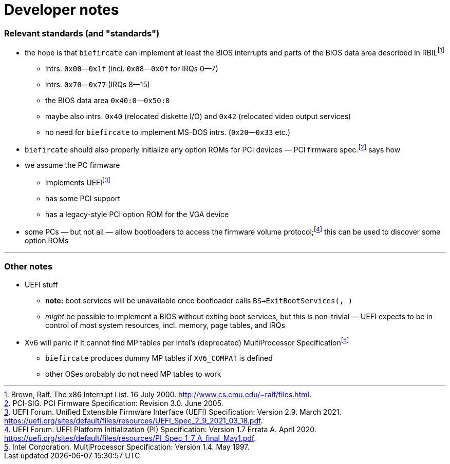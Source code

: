 = Developer notes

=== Relevant standards (and "standards")

:fn-brown-00: footnote:brown-00[Brown, Ralf.  The x86 Interrupt List.  16 July 2000.  http://www.cs.cmu.edu/~ralf/files.html.]
:fn-pci-05: footnote:pci-05[PCI-SIG.  PCI Firmware Specification: Revision 3.0.  June 2005.]
:fn-uefi-20: footnote:uefi-20[UEFI Forum.  UEFI Platform Initialization (PI) Specification: Version 1.7 Errata A.  April 2020.  https://uefi.org/sites/default/files/resources/PI_Spec_1_7_A_final_May1.pdf.]
:fn-uefi-21: footnote:uefi-21[UEFI Forum.  Unified Extensible Firmware Interface (UEFI) Specification: Version 2.9.  March 2021.  https://uefi.org/sites/default/files/resources/UEFI_Spec_2_9_2021_03_18.pdf.]

  * the hope is that `biefircate` can implement at least the BIOS interrupts and parts of the BIOS data area described in RBIL{fn-brown-00}
    - intrs. `0x00`—`0x1f` (incl. `0x08`—`0x0f` for IRQs 0—7)
    - intrs. `0x70`—`0x77` (IRQs 8—15)
    - the BIOS data area `0x40:0`—`0x50:0`
    - maybe also intrs. `0x40` (relocated diskette I/O) and `0x42` (relocated video output services)
    - no need for `biefircate` to implement MS-DOS intrs. (`0x20`—`0x33` etc.)
  * `biefircate` should also properly initialize any option ROMs for PCI devices — PCI firmware spec.{fn-pci-05} says how
  * we assume the PC firmware
    - implements UEFI{fn-uefi-21}
    - has some PCI support
    - has a legacy-style PCI option ROM for the VGA device
  * some PCs — but not all — allow bootloaders to access the firmware volume protocol;{fn-uefi-20} this can be used to discover some option ROMs

---

=== Other notes

:fn-intel-97: footnote:intel-97[Intel Corporation.  MultiProcessor Specification: Version 1.4.  May 1997.]

  * UEFI stuff
    - **note:** boot services will be unavailable once bootloader calls `BS->ExitBootServices(, )`
      - _might_ be possible to implement a BIOS without exiting boot services, but this is non-trivial — UEFI expects to be in control of most system resources, incl. memory, page tables, and IRQs
  * Xv6 will panic if it cannot find MP tables per Intel's (deprecated) MultiProcessor Specification{fn-intel-97}
    - `biefircate` produces dummy MP tables if `XV6_COMPAT` is defined
    - other OSes probably do not need MP tables to work
